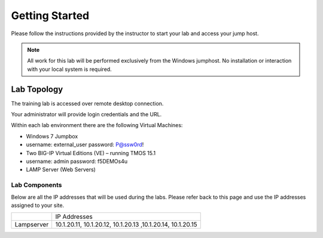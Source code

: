 Getting Started
---------------

Please follow the instructions provided by the instructor to start your
lab and access your jump host.

.. NOTE::
	 All work for this lab will be performed exclusively from the Windows
	 jumphost. No installation or interaction with your local system is
	 required.

Lab Topology
~~~~~~~~~~~~

The training lab is accessed over remote desktop connection.

Your administrator will provide login credentials and the URL.

Within each lab environment there are the following Virtual Machines:

-  Windows 7 Jumpbox  
-  username: external_user     password: P@ssw0rd!

-  Two BIG-IP Virtual Editions (VE) – running TMOS 15.1
-  username: admin     password: f5DEMOs4u

-  LAMP Server (Web Servers)


|image204|

Lab Components
^^^^^^^^^^^^^^

Below are all the IP addresses that will be used during the labs. Please
refer back to this page and use the IP addresses assigned to your site.

+--------------+--------------------------------------------------------------+
|              | IP Addresses                                                 |
+--------------+--------------------------------------------------------------+
| Lampserver   | 10.1.20.11, 10.1.20.12, 10.1.20.13 ,10.1.20.14, 10.1.20.15   |
+--------------+--------------------------------------------------------------+

.. |image204| image:: /_static/class1/image204.png
   :width: 6.47917in
   :height: 3.31250in
